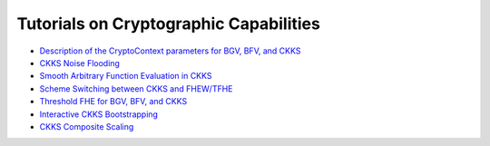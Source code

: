 Tutorials on Cryptographic Capabilities
====================================

-  `Description of the CryptoContext parameters for BGV, BFV, and CKKS <https://github.com/openfheorg/openfhe-development/blob/main/src/pke/examples#description-of-the-cryptocontext-parameters-and-their-restrictions>`_

-  `CKKS Noise Flooding <https://github.com/openfheorg/openfhe-development/blob/main/src/pke/examples/CKKS_NOISE_FLOODING.md>`_

-  `Smooth Arbitrary Function Evaluation in CKKS <https://github.com/openfheorg/openfhe-development/blob/main/src/pke/examples/FUNCTION_EVALUATION.md>`_

-  `Scheme Switching between CKKS and FHEW/TFHE <https://github.com/openfheorg/openfhe-development/blob/main/src/pke/examples/SCHEME_SWITCHING_CAPABILITY.md>`_

-  `Threshold FHE for BGV, BFV, and CKKS <https://github.com/openfheorg/openfhe-development/tree/main/docs/static_docs/Threshold_FHE.md>`_

-  `Interactive CKKS Bootstrapping <https://github.com/openfheorg/openfhe-development/blob/main/src/pke/examples/INTERACTIVE_BOOTSTRAPPING.md>`_

-  `CKKS Composite Scaling <https://github.com/openfheorg/openfhe-development/blob/main/src/pke/examples/COMPOSITE_SCALING.md>`_
